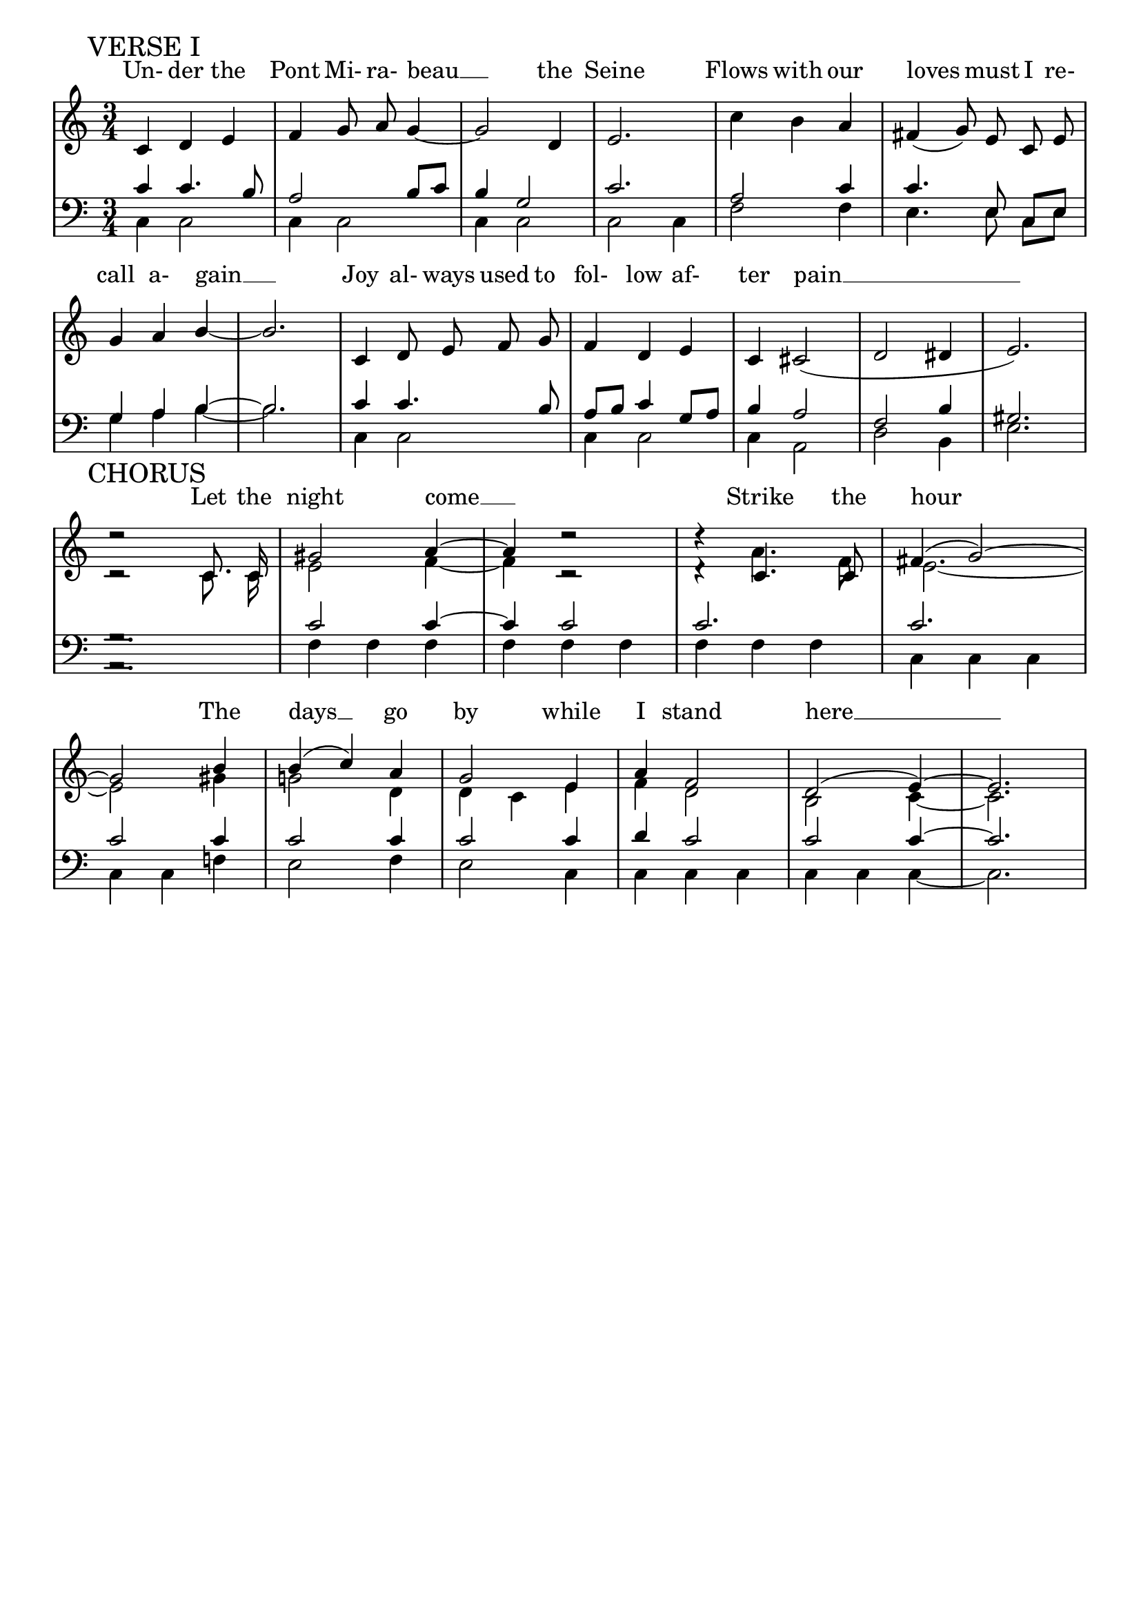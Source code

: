 % This is the lilypond source file for "Le Pont Mirabeau" by Delia Derbyshire,
% created by Martin Guy <martinwguy@gmail.com>, November 2011 from the
% scores in her papers.
% For info on this language and the program to convert it to PDF and MIDI files
%   see http://lilypond.org
% For further info on this piece of music
%   see http://wiki.delia-derbyshire.net/index.php?title=Le_Pont_Mirabeau

\version "2.14.2"
% Don't print a header
\header {
  tagline = ""
}
\paper {
  % Don't print page numbers
  printpagenumber = ##f
  % Don't indent the first line of the score
  indent = #0
}
% Don't print bar numbers
\layout {
  \context {
    \Score
    \remove "Bar_number_engraver"
  }
}

\score {
  {

  % "\with..." is necessary to get lyrics above the first line of notes.
  \new PianoStaff  \with { \accepts Lyrics }
  <<
   % No curly bracket at the start of the staves, thank you
   \set GrandStaff.systemStartDelimiter = #'SystemStartBar

   \new Lyrics = lyrics {
    % Set lyric text close to the top of the stave
    \override Lyrics.VerticalAxisGroup #'minimum-Y-extent = #'(-0 . 0)
    s1
   }
   \new Staff {
    % Set tempo for MIDI output but don't include it in the printed score
    \tempo 4=120
    \set Score.tempoHideNote = ##t
    \time 3/4
    \key c \major
    \clef treble
    \relative c' {
     \new Voice = "verse1" {
      \mark "VERSE I"
      \autoBeamOff
      c='4 d e f g8 a8 g4 ~ g2 d4 e2.
      \stemDown c'4 b \stemUp a \slurDown fis( g8) e c e g4 a b ~ b2.
      c,4 d8 e f g f4 d e c cis2( d dis4 e2.) \break
     }
     \context Staff <<
      \new Voice = chorus {
       \mark "CHORUS"
       \autoBeamOff \stemUp \tieUp \slurUp
       d'2\rest c,8. c16 gis'2 a4 ~ a4 d2\rest  d4\rest c,4. c8 fis4( g2) ~
        \break
       g2 b4 b( c) a g2 e4 a f2 d( e4) ~ e2.
      }
      \new Voice {
       \autoBeamOff \stemDown \tieDown
       c='2\rest c8. c16 e2 f4 ~ f4 c2\rest  d4\rest a'4. f8 e2. ~
       e2 gis4 g!2 d4 d c e f d2 b2 c4 ~ c2.
      }
     >>
    }
   }
   \new Staff {
    \time 3/4
    \key c \major
    \clef bass
    \relative c' {
     % VERSE 1
     \context Staff <<
      \new Voice {
       \stemUp
       c4 c4. b8 a2 b8 c b4 g2 c2.
       a2 c4 c4. \autoBeamOff e,8 \autoBeamOn c e g4 a b ~ b2.
       c='4 c4. b8 a b c4 g8 a b4 a2 f b4 gis2.
      }
      \new Voice {
       \stemDown
       c,=4 c2 c4 c2 c4 c2 c2 c4
       f2 f4 e4. \autoBeamOff e8 \autoBeamOn c e g4 a b ~ b2.
       c,4 c2 c4 c2 c4 a2 d2 b4 e2.
      }
     >>
     % CHORUS
     \context Staff <<
      \new Voice {
       \stemUp \tieUp
       g2.\rest c2 c4 ~ c4 c2 c2. c2. c2 c4 c2 c4 c2 c4 d c2 c2 c4 ~ c2.
      }
      \new Voice {
       \stemDown \tieDown
       a,2.\rest f'=4 f f f f f f f f c c c c c f! e2 f4 e2 c4 c c c c c c ~ c2.
      }
     >>
    }
   }
   \context Lyrics = lyrics \lyricsto "verse1" {
    Un- der the Pont Mi- ra- beau __ the Seine
    Flows with our loves must I re- call a- gain __
    Joy al- ways used to fol- low af- ter pain __
   }
   \context Lyrics = lyrics \lyricsto chorus {
    Let the night come __ Strike the hour
    The days __ go by while I stand here __
   }
  >>

  }
  \midi {}
  \layout {}
}
